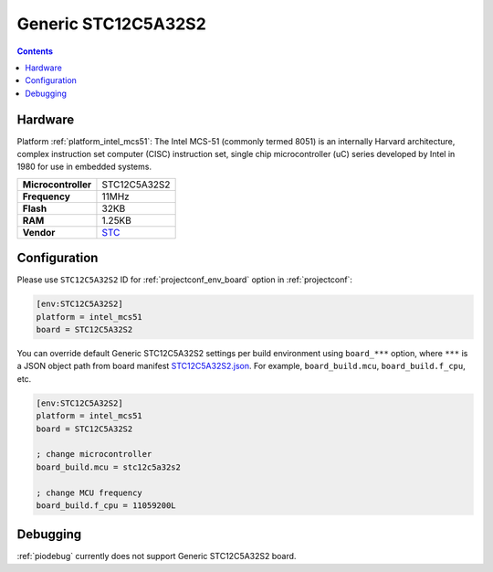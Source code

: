 ..  Copyright (c) 2014-present PlatformIO <contact@platformio.org>
    Licensed under the Apache License, Version 2.0 (the "License");
    you may not use this file except in compliance with the License.
    You may obtain a copy of the License at
       http://www.apache.org/licenses/LICENSE-2.0
    Unless required by applicable law or agreed to in writing, software
    distributed under the License is distributed on an "AS IS" BASIS,
    WITHOUT WARRANTIES OR CONDITIONS OF ANY KIND, either express or implied.
    See the License for the specific language governing permissions and
    limitations under the License.

.. _board_intel_mcs51_STC12C5A32S2:

Generic STC12C5A32S2
====================

.. contents::

Hardware
--------

Platform :ref:`platform_intel_mcs51`: The Intel MCS-51 (commonly termed 8051) is an internally Harvard architecture, complex instruction set computer (CISC) instruction set, single chip microcontroller (uC) series developed by Intel in 1980 for use in embedded systems.

.. list-table::

  * - **Microcontroller**
    - STC12C5A32S2
  * - **Frequency**
    - 11MHz
  * - **Flash**
    - 32KB
  * - **RAM**
    - 1.25KB
  * - **Vendor**
    - `STC <http://www.stcmicro.com/stc/stc12c5a32s2.html?utm_source=platformio.org&utm_medium=docs>`__


Configuration
-------------

Please use ``STC12C5A32S2`` ID for :ref:`projectconf_env_board` option in :ref:`projectconf`:

.. code-block:: ini

  [env:STC12C5A32S2]
  platform = intel_mcs51
  board = STC12C5A32S2

You can override default Generic STC12C5A32S2 settings per build environment using
``board_***`` option, where ``***`` is a JSON object path from
board manifest `STC12C5A32S2.json <https://github.com/platformio/platform-intel_mcs51/blob/master/boards/STC12C5A32S2.json>`_. For example,
``board_build.mcu``, ``board_build.f_cpu``, etc.

.. code-block:: ini

  [env:STC12C5A32S2]
  platform = intel_mcs51
  board = STC12C5A32S2

  ; change microcontroller
  board_build.mcu = stc12c5a32s2

  ; change MCU frequency
  board_build.f_cpu = 11059200L

Debugging
---------
:ref:`piodebug` currently does not support Generic STC12C5A32S2 board.